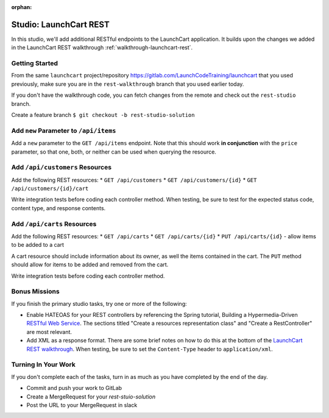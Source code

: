 :orphan:
.. _launchcart-rest-studio:

=======================
Studio: LaunchCart REST
=======================

In this studio, we'll add additional RESTful endpoints to the LaunchCart application. It builds upon the changes we added in the LaunchCart REST walkthrough :ref:`walkthrough-launchcart-rest`.

Getting Started
===============

From the same ``launchcart`` project/repository https://gitlab.com/LaunchCodeTraining/launchcart that you used previously, make sure you are in the ``rest-walkthrough`` branch that you used earlier today.

If you don't have the walkthrough code, you can fetch changes from the remote and check out the ``rest-studio`` branch.

Create a feature branch ``$ git checkout -b rest-studio-solution``

Add ``new`` Parameter to ``/api/items``
=======================================

Add a ``new`` parameter to the ``GET /api/items`` endpoint. Note that this should work **in conjunction** with the ``price`` parameter, so that one, both, or neither can be used when querying the resource.

Add ``/api/customers`` Resources
================================

Add the following REST resources:
* ``GET /api/customers``
* ``GET /api/customers/{id}``
* ``GET /api/customers/{id}/cart``

Write integration tests before coding each controller method. When testing, be sure to test for the expected status code, content type, and response contents.

Add ``/api/carts`` Resources
==========================
Add the following REST resources:
* ``GET /api/carts``
* ``GET /api/carts/{id}``
* ``PUT /api/carts/{id}`` - allow items to be added to a cart

A cart resource should include information about its owner, as well the items contained in the cart. The ``PUT`` method should allow for items to be added and removed from the cart.

Write integration tests before coding each controller method.

Bonus Missions
==============

If you finish the primary studio tasks, try one or more of the following:

* Enable HATEOAS for your REST controllers by referencing the Spring tutorial, Building a Hypermedia-Driven `RESTful Web Service <https://spring.io/guides/gs/rest-hateoas/>`_. The sections titled "Create a resources representation class" and "Create a RestController" are most relevant.
* Add XML as a response format. There are some brief notes on how to do this at the bottom of the `LaunchCart REST walkthrough <https://education.launchcode.org/gis-devops/walkthroughs/launchcart-rest/>`_. When testing, be sure to set the ``Content-Type`` header to ``application/xml``.

Turning In Your Work
====================

If you don't complete each of the tasks, turn in as much as you have completed by the end of the day.

* Commit and push your work to GitLab
* Create a MergeRequest for your `rest-stuio-solution`
* Post the URL to your MergeRequest in slack
